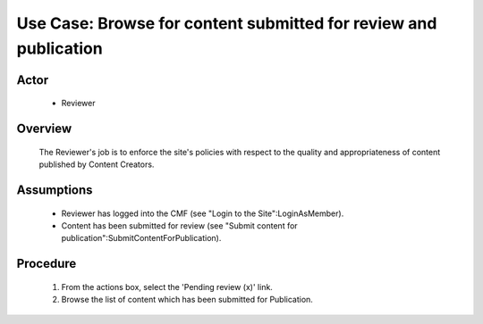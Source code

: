 Use Case:  Browse for content submitted for review and publication
==================================================================

Actor
-----

  - Reviewer

Overview
--------

  The Reviewer's job is to enforce the site's policies with respect
  to the quality and appropriateness of content published by Content
  Creators.

Assumptions
-----------

  - Reviewer has logged into the CMF (see "Login to the
    Site":LoginAsMember).

  - Content has been submitted for review (see "Submit content for
    publication":SubmitContentForPublication).

Procedure
---------

  1.  From the actions box, select the 'Pending review (x)' link.

  2.  Browse the list of content which has been submitted for
      Publication.
